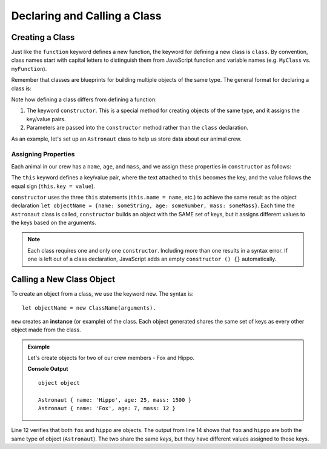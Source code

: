 Declaring and Calling a Class
==============================

Creating a Class
-----------------

Just like the ``function`` keyword defines a new function, the keyword for
defining a new class is ``class``. By convention, class names start with
capital letters to distinguish them from JavaScript function and variable names
(e.g. ``MyClass`` vs. ``myFunction``).

Remember that classes are blueprints for building multiple objects of the same
type. The general format for declaring a class is:

.. sourcecode:: js
   :linenos:

   class ClassName {
      constructor(parameters) {
         //assign properties
      }
      //define methods
   }

.. index:: ! constructor

Note how defining a class differs from defining a function:

#. The keyword ``constructor``. This is a special method for creating objects
   of the same type, and it assigns the key/value pairs.
#. Parameters are passed into the ``constructor`` method rather than the
   ``class`` declaration.

As an example, let's set up an ``Astronaut`` class to help us store data about
our animal crew.

Assigning Properties
^^^^^^^^^^^^^^^^^^^^^

Each animal in our crew has a ``name``, ``age``, and ``mass``, and we assign
these properties in ``constructor`` as follows:

.. sourcecode:: js
   :linenos:

   class Astronaut {
      constructor(name, age, mass) {
         this.name = name,
         this.age = age,
         this.mass = mass
      }
   }

The ``this`` keyword defines a key/value pair, where the text attached to
``this`` becomes the key, and the value follows the equal sign (``this.key =
value``).

``constructor`` uses the three ``this`` statements (``this.name = name``, etc.)
to achieve the same result as the object declaration
``let objectName = {name: someString, age: someNumber, mass: someMass}``. Each
time the ``Astronaut`` class is called, ``constructor`` builds an object with
the SAME set of keys, but it assigns different values to the keys based on the
arguments.

.. admonition:: Note

   Each class requires one and only one ``constructor``. Including more than one
   results in a syntax error. If one is left out of a class declaration,
   JavaScript adds an empty ``constructor () {}`` automatically.

Calling a New Class Object
---------------------------

To create an object from a class, we use the keyword ``new``. The syntax is:

::

   let objectName = new ClassName(arguments).

``new`` creates an **instance** (or example) of the class. Each object
generated shares the same set of keys as every other object made from the
class.

.. admonition:: Example

   Let's create objects for two of our crew members - Fox and Hippo.

   .. sourcecode:: js
      :linenos:

      class Astronaut {
         constructor(name,age,mass){
            this.name = name,
            this.age = age,
            this.mass = mass
         }
      }

      let fox = new Astronaut('Fox', 7, 12);
      let hippo = new Astronaut('Hippo', 25, 1500);

      console.log(typeof hippo, typeof fox);

      console.log(hippo, fox);

   **Console Output**

   ::

      object object

      Astronaut { name: 'Hippo', age: 25, mass: 1500 }
      Astronaut { name: 'Fox', age: 7, mass: 12 }

Line 12 verifies that both ``fox`` and ``hippo`` are objects. The output from
line 14 shows that ``fox`` and ``hippo`` are both the same type of object
(``Astronaut``). The two share the same *keys*, but they have different
values assigned to those keys.
